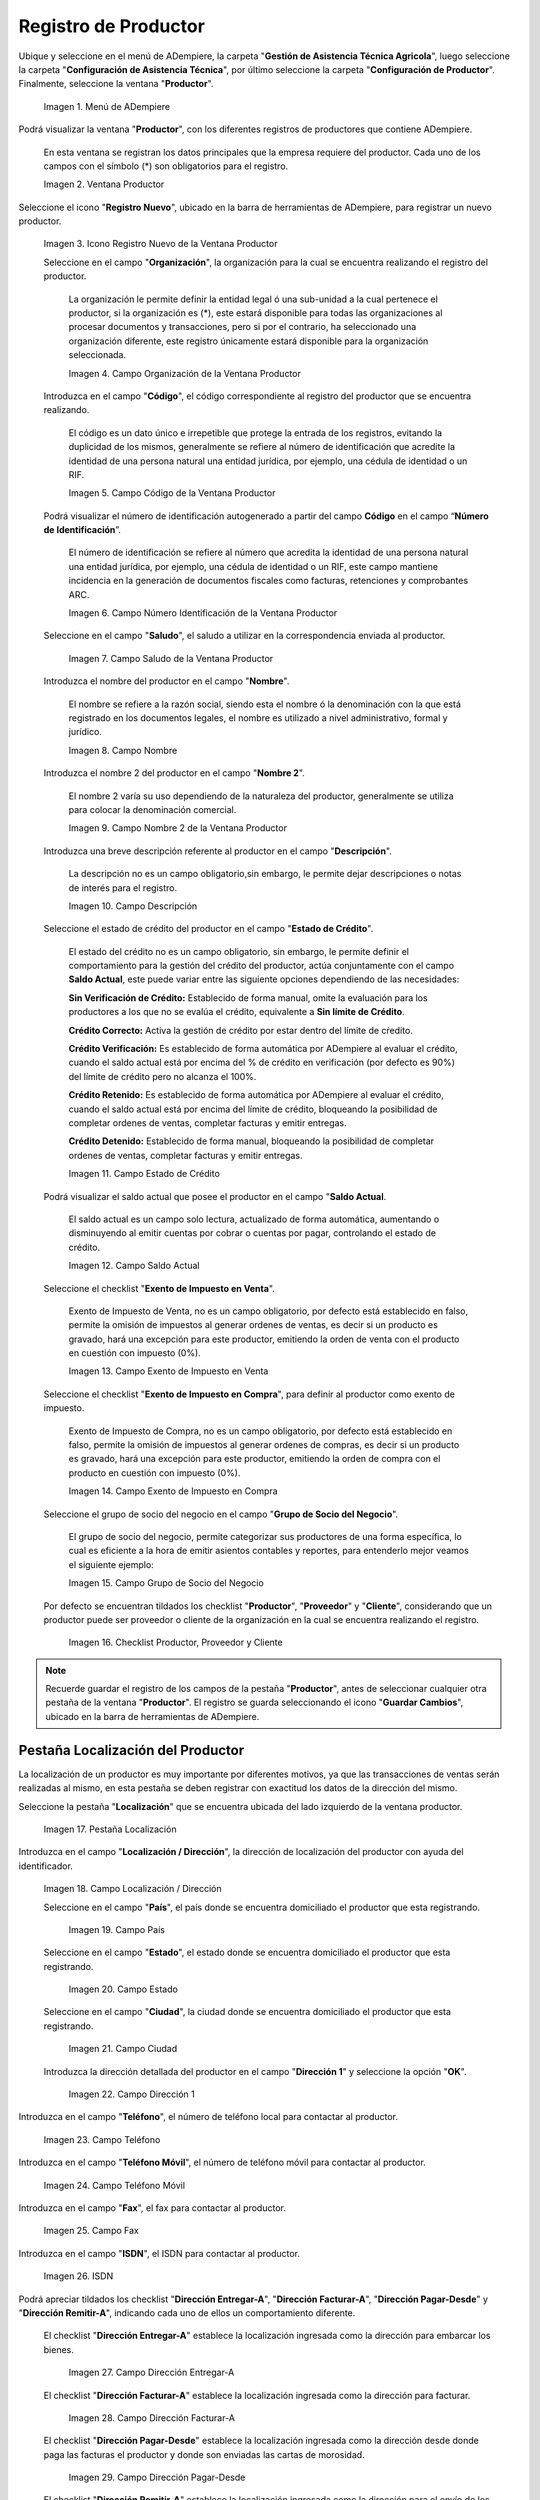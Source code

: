 .. _ERPyA: http://erpya.com
.. |Menú de Productor| image:: resources/producer-menu.png
.. |ventana productor| image:: resources/producer-window.png
.. |icono registros nuevo de la ventana productor| image:: resources/new-records-icon-in-the-producer-window.png
.. |campo organización de la ventana productor| image:: resources/producer-window-organization-field.png
.. |campo código de la ventana productor| image:: resources/producer-window-code-field.png
.. |campo número de identificación de la ventana productor| image:: resources/producer-window-identification-number-field.png
.. |campo saludo de la ventana productor| image:: resources/producer-window-greeting-field.png
.. |campo nombre de la ventana productor| image:: resources/producer-window-name-field.png
.. |campo nombre dos de la ventana productor| image:: resources/name-field-two-of-the-producer-window.png
.. |Campo Descripción| image:: resources/description-field.png
.. |Campo Estado de Crédito| image:: resources/credit-status-field.png
.. |Campo Saldo Actual| image:: resources/current-balance-field.png
.. |Campo Exento de Impuesto en Venta| image:: resources/field-exempt-from-tax-for-sale.png
.. |Campo Exento de Impuesto en Compra| image:: resources/field-exempt-from-tax-on-purchase.png
.. |Campo Grupo de Socio del Negocio| image:: resources/business-partner-group-field.png
.. |checklist productor proveedor cliente| image:: resources/producer-supplier-client-checklist.png
.. |Pestaña Localización| image:: resources/location-tab.png
.. |Campo Localización / Dirección| image:: resources/address-location-field.png
.. |Campo País| image:: resources/country-field.png
.. |Campo Estado| image:: resources/state-field.png
.. |Campo Ciudad| image:: resources/city-field.png
.. |Campo Dirección 1| image:: resources/address-field-1.png
.. |Campo Teléfono| image:: resources/field-phone.png
.. |Campo Teléfono Móvil| image:: resources/field-mobile-phone.png
.. |Campo Fax| image:: resources/fax-field.png
.. |Campo ISDN| image:: resources/isdn-field.png
.. |Campo Dirección Entregar-A| image:: resources/address-deliver-to.png
.. |Campo Dirección Facturar-A| image:: resources/address-bill-to.png
.. |Campo Dirección Pagar-Desde| image:: resources/address-pay-from.png
.. |Campo Dirección Remitir-A| image:: resources/address-refer-to.png
.. |Campo Región de Ventas| image:: resources/sales-region-field.png
.. |Pestaña Contacto| image:: resources/contact-tab.png
.. |Campo Nombre de Contacto| image:: resources/contact-name-field.png
.. |Campo Descripción Persona| image:: resources/field-description-person.png
.. |Campo Comentarios| image:: resources/comments-field.png
.. |Checklist Activo| image:: resources/active-checklist.png
.. |Campo Email| image:: resources/email-field.png
.. |Campo Saludo| image:: resources/field-greeting.png
.. |Campo Dirección del Socio del Negocio| image:: resources/business-partner-address-field.png
.. |Campo Título| image:: resources/title-field.png
.. |Campo Cumpleaños| image:: resources/birthday-field.png
.. |Campo Teléfono de Contacto| image:: resources/contact-phone-field.png
.. |Campo Teléfono Móvil Contacto| image:: resources/field-mobile-phone-contact.png
.. |Campo Fax Contacto| image:: resources/contact-fax-field.png
.. |Campo Tipo de Notificación| image:: resources/notification-type-field.png
.. |Campo Posición| image:: resources/position-field.png
.. |Campo Acceso Total Socio del Negocio| image:: resources/full-access-field-business-partner.png
.. |pestaña finca de la ventana productor| image:: resources/farm-tab-of-the-producer-window.png
.. |pestaña lote de finca de la ventana productor| image:: resources/farm-lot-tab-of-the-producer-window.png

.. _documento/productor:

**Registro de Productor**
=========================

Ubique y seleccione en el menú de ADempiere, la carpeta "**Gestión de Asistencia Técnica Agricola**", luego seleccione la carpeta "**Configuración de Asistencia Técnica**", por último seleccione la carpeta "**Configuración de Productor**". Finalmente, seleccione la ventana "**Productor**".

    |Menú de Productor|

    Imagen 1. Menú de ADempiere

Podrá visualizar la ventana "**Productor**", con los diferentes registros de productores que contiene ADempiere.

    En esta ventana se registran los datos principales que la empresa requiere del productor. Cada uno de los campos con el símbolo (*) son obligatorios para el registro.

    |ventana productor|

    Imagen 2. Ventana Productor

Seleccione el icono "**Registro Nuevo**", ubicado en la barra de herramientas de ADempiere, para registrar un nuevo productor.

    |icono registros nuevo de la ventana productor|

    Imagen 3. Icono Registro Nuevo de la Ventana Productor

    Seleccione en el campo "**Organización**", la organización para la cual se encuentra realizando el registro del productor.

        La organización le permite definir la entidad legal ó una sub-unidad a la cual pertenece el productor, si la organización es (*), este estará disponible para todas las organizaciones al procesar documentos y transacciones, pero si por el contrario, ha seleccionado una organización diferente, este registro únicamente estará disponible para la organización seleccionada.

        |campo organización de la ventana productor|

        Imagen 4. Campo Organización de la Ventana Productor

    Introduzca en el campo "**Código**", el código correspondiente al registro del productor que se encuentra realizando.

        El código es un dato único e irrepetible que protege la entrada de los registros, evitando la duplicidad de los mismos, generalmente se refiere al número de identificación que acredite la identidad de una persona natural una entidad jurídica, por ejemplo, una cédula de identidad o un RIF.

        |campo código de la ventana productor|

        Imagen 5. Campo Código de la Ventana Productor

    Podrá visualizar el número de identificación autogenerado a partir del campo **Código** en el campo “**Número de Identificación**”.

        El número de identificación se refiere al número que acredita la identidad de una persona natural una entidad jurídica, por ejemplo, una cédula de identidad o un RIF, este campo mantiene incidencia en la generación de documentos fiscales como facturas, retenciones y comprobantes ARC.

        |campo número de identificación de la ventana productor|

        Imagen 6. Campo Número Identificación de la Ventana Productor

    Seleccione en el campo "**Saludo**", el saludo a utilizar en la correspondencia enviada al productor.

        |campo saludo de la ventana productor|

        Imagen 7. Campo Saludo de la Ventana Productor

    Introduzca el nombre del productor en el campo "**Nombre**".

        El nombre se refiere a la razón social, siendo esta el nombre ó la denominación con la que está registrado en los documentos legales, el nombre es utilizado a nivel administrativo, formal y jurídico.

        |campo nombre de la ventana productor|

        Imagen 8. Campo Nombre

    Introduzca el nombre 2 del productor en el campo "**Nombre 2**".

        El nombre 2 varía su uso dependiendo de la naturaleza del productor, generalmente se utiliza para colocar la denominación comercial.

        |campo nombre dos de la ventana productor|

        Imagen 9. Campo Nombre 2 de la Ventana Productor

    Introduzca una breve descripción referente al productor en el campo "**Descripción**".

        La descripción no es un campo obligatorio,sin embargo, le permite dejar descripciones o notas de interés para el registro.

        |Campo Descripción|

        Imagen 10. Campo Descripción

    Seleccione el estado de crédito del productor en el campo "**Estado de Crédito**".

        El estado del crédito no es un campo obligatorio, sin embargo, le permite definir el comportamiento para la gestión del crédito del productor, actúa conjuntamente con el campo **Saldo Actual**, este puede variar entre las siguiente opciones dependiendo de las necesidades:

        **Sin Verificación de Crédito:** Establecido de forma manual, omite la evaluación para los productores a los que no se evalúa el crédito, equivalente a **Sin límite de Crédito**.

        **Crédito Correcto:** Activa la gestión de crédito por estar dentro del límite de cŕedito.

        **Crédito Verificación:** Es establecido de forma automática por ADempiere al evaluar el crédito, cuando el saldo actual está por encima del % de crédito en verificación (por defecto es 90%) del límite de crédito pero no alcanza el 100%.

        **Crédito Retenido:** Es establecido de forma automática por ADempiere al evaluar el crédito, cuando el saldo actual está por encima del límite de crédito, bloqueando la posibilidad de completar ordenes de ventas, completar facturas y emitir entregas.

        **Crédito Detenido:** Establecido de forma manual, bloqueando la posibilidad de completar ordenes de ventas, completar facturas y emitir entregas.

        |Campo Estado de Crédito|

        Imagen 11. Campo Estado de Crédito

    Podrá visualizar el saldo actual que posee el productor en el campo "**Saldo Actual**.

        El saldo actual es un campo solo lectura, actualizado de forma automática, aumentando o disminuyendo al emitir cuentas por cobrar o cuentas por pagar, controlando el estado de crédito.

        |Campo Saldo Actual|

        Imagen 12. Campo Saldo Actual

    Seleccione el checklist "**Exento de Impuesto en Venta**".

        Exento de Impuesto de Venta, no es un campo obligatorio, por defecto está establecido en falso, permite la omisión de impuestos al generar ordenes de ventas, es decir si un producto es gravado, hará una excepción para este productor, emitiendo la orden de venta con el producto en cuestión con impuesto (0%).

        |Campo Exento de Impuesto en Venta|

        Imagen 13. Campo Exento de Impuesto en Venta

    Seleccione el checklist "**Exento de Impuesto en Compra**", para definir al productor como exento de impuesto.

        Exento de Impuesto de Compra, no es un campo obligatorio, por defecto está establecido en falso, permite la omisión de impuestos al generar ordenes de compras, es decir si un producto es gravado, hará una excepción para este productor, emitiendo la orden de compra con el producto en cuestión con impuesto (0%).

        |Campo Exento de Impuesto en Compra|

        Imagen 14. Campo Exento de Impuesto en Compra

    Seleccione el grupo de socio del negocio en el campo "**Grupo de Socio del Negocio**".

        El grupo de socio del negocio, permite categorizar sus productores de una forma específica, lo cual es eficiente a la hora de emitir asientos contables y reportes, para entenderlo mejor veamos el siguiente ejemplo:

        |Campo Grupo de Socio del Negocio|

        Imagen 15. Campo Grupo de Socio del Negocio

    Por defecto se encuentran tildados los checklist "**Productor**", "**Proveedor**" y "**Cliente**", considerando que un productor puede ser proveedor o cliente de la organización en la cual se encuentra realizando el registro.

        |checklist productor proveedor cliente|

        Imagen 16. Checklist Productor, Proveedor y Cliente

.. note::

    Recuerde guardar el registro de los campos de la pestaña "**Productor**", antes de seleccionar cualquier otra pestaña de la ventana "**Productor**". El registro se guarda seleccionando el icono "**Guardar Cambios**", ubicado en la barra de herramientas de ADempiere.

**Pestaña Localización del Productor**
--------------------------------------

La localización de un productor es muy importante por diferentes motivos, ya que las transacciones de ventas serán realizadas al mismo, en esta pestaña se deben registrar con exactitud los datos de la dirección del mismo.

Seleccione la pestaña "**Localización**" que se encuentra ubicada del lado izquierdo de la ventana productor.

    |Pestaña Localización|

    Imagen 17. Pestaña Localización

Introduzca en el campo "**Localización / Dirección**", la dirección de localización del productor con ayuda del identificador.

    |Campo Localización / Dirección|

    Imagen 18. Campo Localización / Dirección

    Seleccione en el campo "**País**", el país donde se encuentra domiciliado el productor que esta registrando.

        |Campo País|

        Imagen 19. Campo País

    Seleccione en el campo "**Estado**", el estado donde se encuentra domiciliado el productor que esta registrando.

        |Campo Estado|

        Imagen 20. Campo Estado

    Seleccione en el campo "**Ciudad**", la ciudad donde se encuentra domiciliado el productor que esta registrando.

        |Campo Ciudad|

        Imagen 21. Campo Ciudad

    Introduzca la dirección detallada del productor en el campo "**Dirección 1**" y seleccione la opción "**OK**".

        |Campo Dirección 1|

        Imagen 22. Campo Dirección 1

Introduzca en el campo "**Teléfono**", el número de teléfono local para contactar al productor.

    |Campo Teléfono|

    Imagen 23. Campo Teléfono

Introduzca en el campo "**Teléfono Móvil**", el número de teléfono móvil para contactar al productor.

    |Campo Teléfono Móvil|

    Imagen 24. Campo Teléfono Móvil

Introduzca en el campo "**Fax**", el fax para contactar al productor.

    |Campo Fax|

    Imagen 25. Campo Fax

Introduzca en el campo "**ISDN**", el ISDN para contactar al productor.

    |Campo ISDN|

    Imagen 26. ISDN

Podrá apreciar tildados los checklist "**Dirección Entregar-A**", "**Dirección Facturar-A**", "**Dirección Pagar-Desde**" y "**Dirección Remitir-A**", indicando cada uno de ellos un comportamiento diferente.

    El checklist "**Dirección Entregar-A**" establece la localización ingresada como la dirección para embarcar los bienes.

        |Campo Dirección Entregar-A|

        Imagen 27. Campo Dirección Entregar-A

    El checklist "**Dirección Facturar-A**" establece la localización ingresada como la dirección para facturar.

        |Campo Dirección Facturar-A|

        Imagen 28. Campo Dirección Facturar-A

    El checklist "**Dirección Pagar-Desde**" establece la localización ingresada como la dirección desde donde paga las facturas el productor y donde son enviadas las cartas de morosidad.

        |Campo Dirección Pagar-Desde|

        Imagen 29. Campo Dirección Pagar-Desde

    El checklist "**Dirección Remitir-A**" establece la localización ingresada como la dirección para el envío de los pagos.

        |Campo Dirección Remitir-A|

        Imagen 30. Dirección Remitir-A

Seleccione en el campo "**Región de Ventas**", la región o área de ventas en la que se encuentra localizado el productor.

    |Campo Región de Ventas|

    Imagen 31. Campo Región de Ventas

    .. note::

        Para conocer más sobre las regiones de ventas que puede tener una compañía u organización, visite el documento :ref:`documento/region-ventas`, elaborado por `ERPyA`_.

.. warning::

    Recuerde guardar el registro de los campos cada vez que se vaya a posicionar en una pestaña de la ventana productor.

**Pestaña Contacto**
--------------------

En esta pestaña se registran todos los datos de contacto que se posea el productor.

Seleccione la pestaña "**Contacto**" que se encuentra ubicada del lado izquierdo de la ventana productor, para proceder a llenar los campos necesarios.

    |Pestaña Contacto|

    Imagen 32. Pestaña Contacto

    .. warning::

        El contacto (Usuario) permite registrar las diferentes personas de contacto que tiene la empresa con el productor que esta registrando. Un ejemplo de esta pestaña puede ser, un jefe o persona de contacto por departamento para que a la hora de alguna venta de productos o servicios al productor, se contacte a la persona correspondiente.

    Introduzca en el campo "**Nombre**", el nombre completo de la persona de contacto con el productor que esta registrando.

        |Campo Nombre de Contacto|

        Imagen 33. Nombre de Contacto

    Introduzca en el campo "**Descripción**", una breve descripción de la persona de contacto con el productor que esta registrando.

        |Campo Descripción Persona|

        Imagen 34. Campo Descripción

    Introduzca en el campo "**Comentarios**", los comentarios o información adicional sobre el registro de la persona de contacto con el productor.

        |Campo Comentarios|

        Imagen 35. Campo Comentarios

    El checklist "**Activo**", indica que el registro se encuentra activo en el sistema.

        |Checklist Activo|

        Imagen 36. Checklist Activo

    Introduzca en el campo "**Email**", el correo electrónico de la persona de contacto con el productor para las transacciones entre las empresas.

        |Campo Email|

        Imagen 37. Campo Email

    Seleccione en el campo "**Saludo**", la forma de saludar a la persona de contacto con el productor en los documentos a ser enviados.

        |Campo Saludo|

        Imagen 38. Campo Saludo

    Seleccione en el campo "**Dirección del Socio del Negocio**, la dirección de ubicación de la persona de contacto con el productor.

        |Campo Dirección del Socio del Negocio|

        Imagen 39. Campo Dirección del Socio del Negocio

    Introduzca en el campo "**Título**", el nombre del productor.

        |Campo Título|

        Imagen 40. Campo Título

    Seleccione en el campo "**Cumpleaños**", la fecha de nacimiento de la persona de contacto con el productor.

        |Campo Cumpleaños|

        Imagen 41. Campo Cumpleaños

    Introduzca en el campo "**Teléfono**", el teléfono para localizar a la persona de contacto con el productor para las transacciones entre las empresas.

        |Campo Teléfono de Contacto|

        Imagen 42. Campo Teléfono de Contacto

    Introduzca en el campo "**Teléfono Móvil**", el teléfono móvil para localizar a la persona de contacto con el productor.

        |Campo Teléfono Móvil Contacto|

        Imagen 43. Campo Teléfono Móvil

    Introduzca en el campo "**Fax**", el fax de contacto del productor.

        |Campo Fax Contacto|

        Imagen 44. Campo Fax

    Seleccione en el campo "**Tipo de Notificación**", la forma de enviar notificaciones a la persona de contacto con el productor.

        |Campo Tipo de Notificación|

        Imagen 45. Campo Tipo de Notificación

    Seleccione en el campo "**Posición**", la posición de trabajo de la persona de contacto con el productor.

        |Campo Posición|

        Imagen 46. Campo Posición

    Podrá apreciar el checklist "**Acceso Total Socio del Negocio**", que al estar tildado indica que la persona de contacto con el productor posee acceso total a su rol.

        |Campo Acceso Total Socio del Negocio|

        Imagen 47. Campo Acceso Total Socio del Negocio

.. warning::

    Recuerde guardar el registro de los campos cada vez que se vaya a posicionar en una pestaña de la ventana productor.


**Pestaña Finca**
-----------------

Al seleccionar el productor en el registro de una finca, se carga de manera automática en la pestaña "**Finca**" de la ventana "**Productor**", los datos registrados en la pestaña "**Finca**", de la ventana "**Finca**".

    |pestaña finca de la ventana productor|

    Imagen 48. Pestaña Finca de la Ventana Productor

Si el registro de la finca contiene información en la pestaña "**Lote de Finca**", esta se carga de manera automática a la pestaña "**Lote**" de la ventana "**Productor**".

    |pestaña lote de finca de la ventana productor|

    Imagen 49. Pestaña Lote de Finca de la Ventana Productor